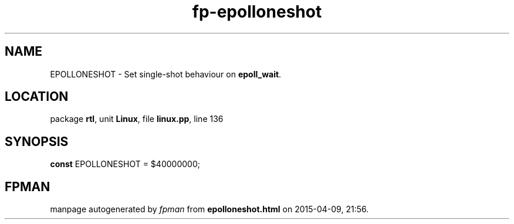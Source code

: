 .\" file autogenerated by fpman
.TH "fp-epolloneshot" 3 "2014-03-14" "fpman" "Free Pascal Programmer's Manual"
.SH NAME
EPOLLONESHOT - Set single-shot behaviour on \fBepoll_wait\fR.
.SH LOCATION
package \fBrtl\fR, unit \fBLinux\fR, file \fBlinux.pp\fR, line 136
.SH SYNOPSIS
\fBconst\fR EPOLLONESHOT = $40000000;

.SH FPMAN
manpage autogenerated by \fIfpman\fR from \fBepolloneshot.html\fR on 2015-04-09, 21:56.

